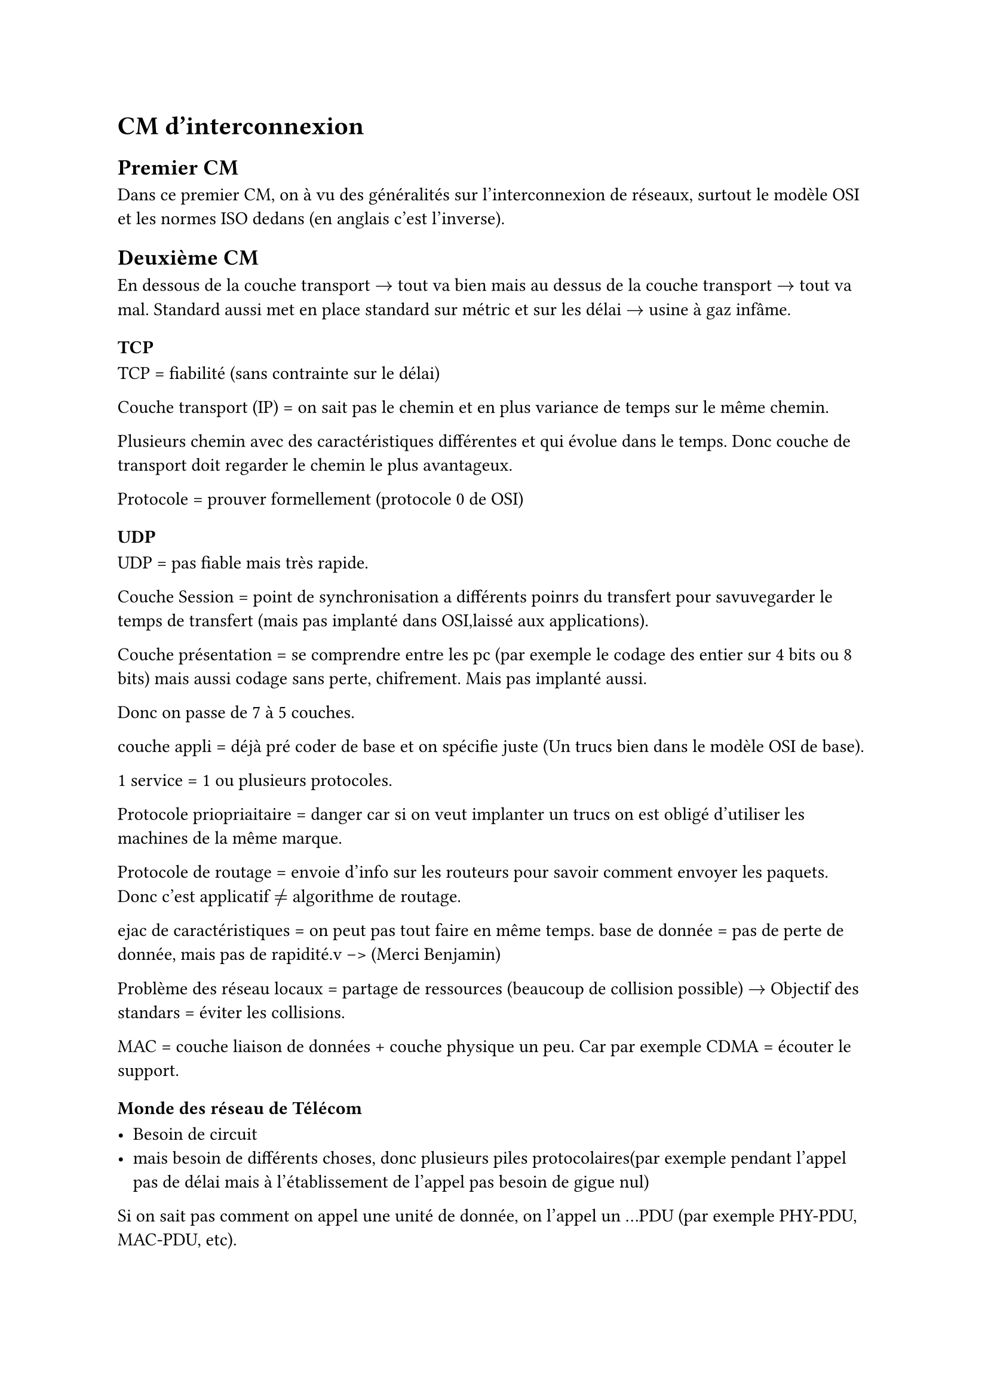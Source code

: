 = CM d'interconnexion 

== Premier CM 

Dans ce premier CM, on à vu des généralités sur l'interconnexion de réseaux, surtout le modèle OSI et les normes ISO dedans (en anglais c'est l'inverse).

== Deuxième CM

En dessous de la couche transport $->$ tout va bien mais au dessus de la couche transport $->$ tout va mal.
Standard aussi met en place standard sur métric et sur les délai $->$ usine à gaz infâme.
=== TCP
TCP = fiabilité (sans contrainte sur le délai)

Couche transport (IP) = on sait pas le chemin et en plus variance de temps sur le même chemin.

Plusieurs chemin avec des caractéristiques différentes et qui évolue dans le temps. Donc couche de transport doit regarder le chemin le plus avantageux.

Protocole = prouver formellement (protocole 0 de OSI)

=== UDP

UDP =  pas fiable mais très rapide.

Couche Session = point de synchronisation a différents poinrs du transfert pour savuvegarder le temps de transfert (mais pas implanté dans OSI,laissé aux applications).

Couche présentation = se comprendre entre les pc (par exemple le codage des entier sur 4 bits ou 8 bits) mais aussi codage sans perte, chifrement. Mais pas implanté aussi.

Donc on passe de 7 à 5 couches.

couche appli = déjà pré coder de base et on spécifie juste (Un trucs bien dans le modèle OSI de base).

1 service = 1 ou plusieurs protocoles. 

Protocole priopriaitaire = danger car si on veut implanter un trucs on est obligé d'utiliser les machines de la même marque.

Protocole de routage = envoie d'info sur les routeurs pour savoir comment envoyer les paquets. Donc c'est applicatif $!=$ algorithme de routage.

ejac de caractéristiques = on peut pas tout faire en même temps. base de donnée = pas de perte de donnée, mais pas de rapidité.v  -->  (Merci Benjamin)

Problème des réseau locaux = partage de ressources (beaucoup de collision possible) $->$ Objectif des standars = éviter les collisions.

MAC = couche liaison de données + couche physique un peu. Car par exemple CDMA = écouter le support.


=== Monde des réseau de Télécom 

- Besoin de circuit 
- mais besoin de différents choses, donc plusieurs piles protocolaires(par exemple pendant l'appel pas de délai mais à l'établissement de l'appel pas besoin de gigue nul)

Si on sait pas comment on appel une unité de donnée, on l'appel un ...PDU (par exemple PHY-PDU, MAC-PDU, etc).

Différence entre routage et commutation =  en routage on établi un chemin, en commitation on dirige de l'entrée vers la sortie.

_Si tout était conforme au modèle aussi on aurait pas de gros problèmes d'interco_

=== Interconnexion 

On regarde où ça diverge et on met une passerelle entre ces deux endroits (dans le modèle OSI).

Problème, connecté vs non connecté.

- Non connecté avec non connecté = Simple
- Connecté avec connecté = un peu plus complexe
- Connecté avec non connecté = complexe
- Non connecté avec connecté = très complexe

Si on a deux vision de QOS, on discut ou OSEF ? 
Si on veux une garantie de service ?
Notion de débit ?

Le plus souvent on fait rien.


+ Exemple 1 : réseau téléphonique 

    - Interconnexion par traduction au niveau applicatif

+ Exemple 2 : X.25 sur frame relay
  
    - interco par encapsulation 
    - dans framerelay on a des tuyaux permanent
    - C'est très fiable mais on tombe en panne beaucoup.
+ X.25 sur TCP 
    - On utilise TCP pour X.25
    - On fait le contrôle de congestion plus bas que TCP car contrôle de congestion chez TCP.
    - On met un protocole entre X.25 et TCP, c'est le protocole XOT. De niveau 5 (applicatif) et X.25 est de niveau 3 (réseau).
    - Problème : 
        - fiabilité = OK
        - Adressage = on a juste une table de correspondance.
        - numéro de connexion = gérer  l'adressage

